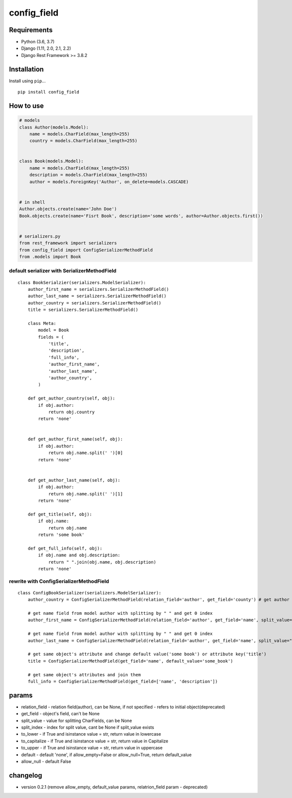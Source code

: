 config\_field
=============

Requirements
------------

-  Python (3.6, 3.7)
-  Django (1.11, 2.0, 2.1, 2.2)
-  Django Rest Framework >= 3.8.2

Installation
------------

Install using ``pip``...

::

    pip install config_field

How to use
----------

.. code:: python


    # models
    class Author(models.Model):
        name = models.CharField(max_length=255)
        country = models.CharField(max_length=255)


    class Book(models.Model):
        name = models.CharField(max_length=255)
        description = models.CharField(max_length=255)
        author = models.ForeignKey('Author', on_delete=models.CASCADE)


    # in shell
    Author.objects.create(name='John Doe')
    Book.objects.create(name='Fisrt Book', description='some words', author=Author.objects.first())


    # serializers.py
    from rest_framework import serializers
    from config_field import ConfigSerializerMethodField
    from .models import Book

default serializer with SerializerMethodField
~~~~~~~~~~~~~~~~~~~~~~~~~~~~~~~~~~~~~~~~~~~~~

::

    class BookSerialzier(serializers.ModelSerializer):
        author_first_name = serializers.SerializerMethodField()
        author_last_name = serializers.SerializerMethodField()
        author_country = serializers.SerializerMethodField()
        title = serializers.SerializerMethodField()

        class Meta:
            model = Book
            fields = (
                'title',
                'description',
                'full_info',
                'author_first_name',
                'author_last_name',
                'author_country',
            )

        def get_author_country(self, obj):
            if obj.author:
                return obj.country
            return 'none'


        def get_author_first_name(self, obj):
            if obj.author:
                return obj.name.split(' ')[0]
            return 'none'

        
        def get_author_last_name(self, obj):
            if obj.author:
                return obj.name.split(' ')[1]
            return 'none'
                
        def get_title(self, obj):
            if obj.name:
                return obj.name
            return 'some book'
            
        def get_full_info(self, obj):
            if obj.name and obj.description:
                return " ".join(obj.name, obj.description)
            return 'none'

rewrite with ConfigSerializerMethodField
~~~~~~~~~~~~~~~~~~~~~~~~~~~~~~~~~~~~~~~~

::

    class ConfigBookSerializer(serializers.ModelSerializer):
        author_country = ConfigSerializerMethodField(relation_field='author', get_field='county') # get author county field
        
        # get name field from model author with splitting by " " and get 0 index
        author_first_name = ConfigSerializerMethodField(relation_field='author', get_field='name', split_value=" ", split_index=0)
        
        # get name field from model author with splitting by " " and get 0 index
        author_last_name = ConfigSerializerMethodField(relation_field='author', get_field='name', split_value=" ", split_index=1)
        
        # get same object's attribute and change default value('some book') or attribute key('title')
        title = ConfigSerializerMethodField(get_field='name', default_value='some_book')
        
        # get same object's attributes and join them
        full_info = ConfigSerializerMethodField(get_field=['name', 'description'])

params
------

-  relation\_field - relation field(author), can be None, if not
   specified - refers to initial object(deprecated)
-  get\_field - object's field, can't be None
-  split\_value - value for splitting CharFields, can be None
-  split\_index - index for split value, cant be None if split\_value
   exists
-  to\_lower - if True and isinstance value = str, return value in
   lowercase
-  to\_capitalize - if True and isinstance value = str, return value in
   Capitalize
-  to\_upper - if True and isinstance value = str, return value in
   uppercase
-  default - default 'none', if allow\_empty=False or allow\_null=True,
   return default\_value
-  allow\_null - default False

changelog
---------

-  version 0.2.1 (remove allow\_empty, default\_value params,
   relatrion\_field param - deprecated)

